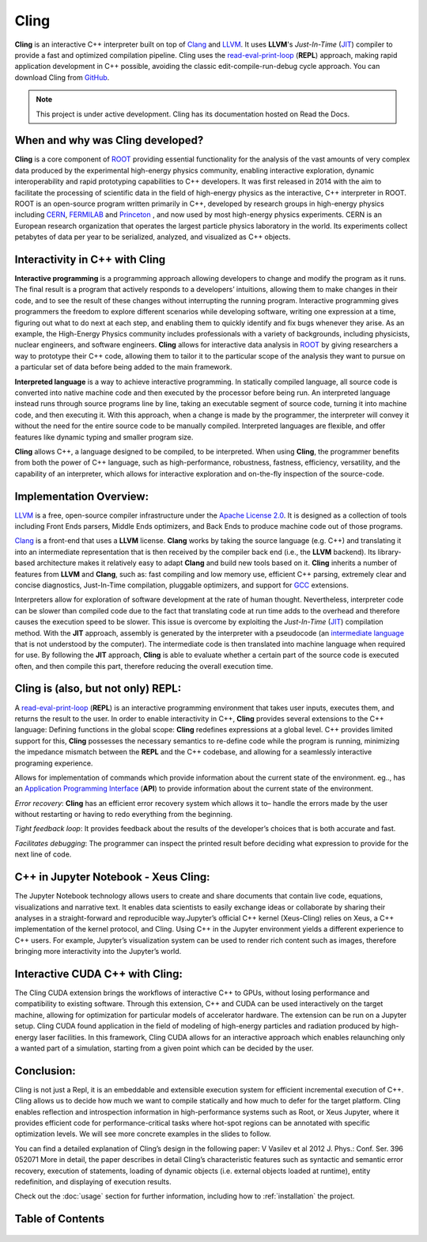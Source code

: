 Cling
=======================================

**Cling** is an interactive C++ interpreter built on top of `Clang <https://clang.llvm.org/>`_ and `LLVM <https://llvm.org/>`_.
It uses **LLVM**'s *Just-In-Time* (`JIT <https://en.wikipedia.org/wiki/Just-in-time_compilation>`_) compiler to provide a fast and optimized compilation pipeline. Cling uses the `read-eval-print-loop <https://en.wikipedia.org/wiki/Read%E2%80%93eval%E2%80%93print_loop>`_ (**REPL**) approach, making rapid application development in C++ possible, avoiding the classic edit-compile-run-debug cycle approach. 
You can download Cling from `GitHub <https://github.com/root-project/cling>`_.


.. note::

  This project is under active development.
  Cling has its documentation hosted on Read the Docs.
   
   
.. figure:: images/sphynx_cat.jpeg
   



When and why was Cling developed?
--------------------------------------------
**Cling** is a core component of `ROOT <https://github.com/sarabellei/rtd_tutorial/edit/main/docs/source/index.rst>`_ providing essential functionality for the analysis of the vast amounts of very complex data produced by the experimental high-energy physics community, enabling interactive exploration, dynamic interoperability and rapid prototyping capabilities to C++ developers. It was first released in 2014 with the aim to facilitate the processing of scientific data in the field of high-energy physics as the interactive, C++ interpreter in  ROOT. 
ROOT is an open-source program written primarily in C++, developed by research groups in high-energy physics including `CERN <https://home.cern/>`_, `FERMILAB <https://www.fnal.gov/>`_  and `Princeton <https://www.princeton.edu/>`_ , and now used by most high-energy physics experiments. CERN is an European research organization that operates the largest particle physics laboratory in the world. Its experiments collect petabytes of data per year to be serialized, analyzed, and visualized as C++ objects.


Interactivity in C++ with Cling
-----------------------------------
**Interactive programming** is a programming approach allowing developers to change and modify the program as it runs. The final result is a program that actively responds to a developers’ intuitions, allowing them to make changes in their code, and to see the result of these changes without interrupting the running program. Interactive programming gives programmers the freedom to explore different scenarios while developing software, writing one expression at a time, figuring out what to do next at each step, and enabling them to quickly identify and fix bugs whenever they arise.
As an example, the High-Energy Physics community includes professionals with a variety of backgrounds, including physicists, nuclear engineers, and software engineers. **Cling** allows for interactive data analysis in `ROOT <https://github.com/sarabellei/rtd_tutorial/edit/main/docs/source/index.rst>`_  by giving researchers a way to prototype their C++ code, allowing them to tailor it to the particular scope of the analysis they want to pursue on a particular set of data before being added to the main framework.


**Interpreted language** is a way to achieve interactive programming. In statically compiled language, all source code is converted into native machine code and then executed by the processor before being run. An interpreted language instead runs through source programs line by line, taking an executable segment of source code, turning it into machine code, and then executing it. With this approach, when a change is made by the programmer, the interpreter will convey it without the need for the entire source code to be manually compiled. Interpreted languages are flexible, and offer features like dynamic typing and smaller program size. 

**Cling** allows C++, a language designed to be compiled, to be interpreted. When using **Cling**, the programmer benefits from both the power of C++ language, such as high-performance, robustness, fastness, efficiency, versatility, and the capability of an interpreter, which allows for interactive exploration and on-the-fly inspection of the source-code. 

Implementation Overview:
-----------------------------------
`LLVM <https://llvm.org/>`_ is a free, open-source compiler infrastructure under the `Apache License 2.0 <https://www.apache.org/licenses/LICENSE-2.0>`_. It is designed as a collection of tools including Front Ends parsers, Middle Ends optimizers, and Back Ends to produce machine code out of those programs. 

`Clang <https://clang.llvm.org/>`_  is a front-end that uses a **LLVM** license. **Clang** works by taking the source language (e.g. C++) and translating it into an intermediate representation that is then received by the compiler back end (i.e., the **LLVM** backend). Its library-based architecture makes it relatively easy to adapt **Clang** and build new tools based on it.  **Cling** inherits a number of features from **LLVM** and **Clang**, such as: fast compiling and low memory use, efficient C++ parsing, extremely clear and concise diagnostics, Just-In-Time compilation, pluggable optimizers, and support for `GCC <https://gcc.gnu.org/>`_  extensions. 

Interpreters allow for exploration of software development at the rate of human thought. Nevertheless, interpreter code can be slower than compiled code due to the fact that translating code at run time adds to the overhead and therefore causes the execution speed to be slower. This issue is overcome by exploiting the *Just-In-Time* (`JIT <https://en.wikipedia.org/wiki/Just-in-time_compilation>`_) compilation method. With the **JIT** approach, assembly is generated by the interpreter with a pseudocode (an `intermediate language <https://en.wikipedia.org/wiki/Common_Intermediate_Language>`_ that is not understood by the computer). The intermediate code is then translated into machine language when required for use. 
By following the **JIT** approach, **Cling** is able to evaluate whether a certain part of the source code is executed often, and then compile this part, therefore reducing the overall execution time.


Cling is (also, but not only) REPL:
-----------------------------------
A `read-eval-print-loop <https://en.wikipedia.org/wiki/Read%E2%80%93eval%E2%80%93print_loop>`_ (**REPL**) is an interactive programming environment that takes user inputs, executes them, and returns the result to the user. In order to enable interactivity in C++, **Cling** provides several extensions to the C++ language:
Defining functions in the global scope: **Cling** redefines expressions at a global level. C++ provides limited support for this, **Cling** possesses the necessary semantics to re-define code while the program is running, minimizing the impedance mismatch between the **REPL** and the C++ codebase, and allowing for a seamlessly interactive programing experience.

Allows for implementation of commands which provide information about the current state of the environment. eg.., has an `Application Programming Interface <https://en.wikipedia.org/wiki/API>`_ (**API**) to provide information about the current state of the environment.

*Error recovery*: **Cling** has an efficient error recovery system which allows it to–  handle the errors made by the user without restarting or having to redo everything from the beginning.

*Tight feedback loop*: It provides feedback about the results of the developer’s choices that is both accurate and fast. 

*Facilitates debugging*: The programmer can inspect the printed result before deciding what expression to provide for the next line of code.

C++ in Jupyter Notebook - Xeus Cling:
-----------------------------------
The Jupyter Notebook technology allows users to create and share documents that contain live code, equations, visualizations and narrative text. It enables data scientists to easily exchange ideas or collaborate by sharing their analyses in a straight-forward and reproducible way.Jupyter’s official C++ kernel (Xeus-Cling) relies on Xeus, a C++ implementation of the kernel protocol, and Cling.
Using C++ in the Jupyter environment yields a different experience to C++ users. For example, Jupyter’s visualization system can be used to render rich content such as images, therefore bringing more interactivity into the Jupyter’s world.


Interactive CUDA C++ with Cling: 
-----------------------------------
The Cling CUDA extension brings the workflows of interactive C++ to GPUs, without losing performance and compatibility to existing software.
Through this extension, C++ and CUDA can be used interactively on the target machine, allowing for optimization for particular models of accelerator hardware. The extension can be run on a Jupyter setup. Cling CUDA found application in the field of modeling of high-energy particles and radiation produced by high-energy laser facilities. In this framework, Cling CUDA allows for an interactive approach which enables relaunching only a wanted part of a simulation, starting from a given point which can be decided by the user.


Conclusion:
-----------------------------------
Cling is not just a Repl, it is an embeddable and extensible execution system for efficient incremental execution of C++. Cling allows us to decide how much we want to compile statically and how much to defer for the target platform. Cling enables reflection and introspection information in high-performance systems such as Root, or Xeus Jupyter, where it provides efficient code for performance-critical tasks where hot-spot regions can be annotated with specific optimization levels. We will see more concrete examples in the slides to follow. 


You can find a detailed explanation of Cling’s design in the following paper: V Vasilev et al 2012 J. Phys.: Conf. Ser. 396 052071
More in detail, the paper describes in detail Cling’s characteristic features  such as syntactic and semantic error recovery, execution of statements, loading of dynamic objects (i.e. external objects loaded at runtime), entity redefinition, and displaying of execution results.

Check out the :doc:`usage` section for further information, including
how to :ref:`installation` the project.


Table of Contents
--------

 .. toctree::
    :numbered:
    
    background
    interactivity
    implementation
    REPL
    XEUS
    cudaC++
    references
